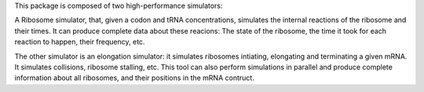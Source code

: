 This package is composed of two high-performance simulators:

A Ribosome simulator, that, given a codon and tRNA concentrations, simulates the internal reactions of the ribosome and their times. It can produce complete data about these reacions: The state of the ribosome, the time it took for each reaction to happen, their frequency, etc.

The other simulator is an elongation simulator: it simulates ribosomes intiating, elongating and terminating a given mRNA. It simulates collisions, ribosome stalling, etc. This tool can also perform simulations in parallel and produce complete information about all ribosomes, and their positions in the mRNA contruct.
